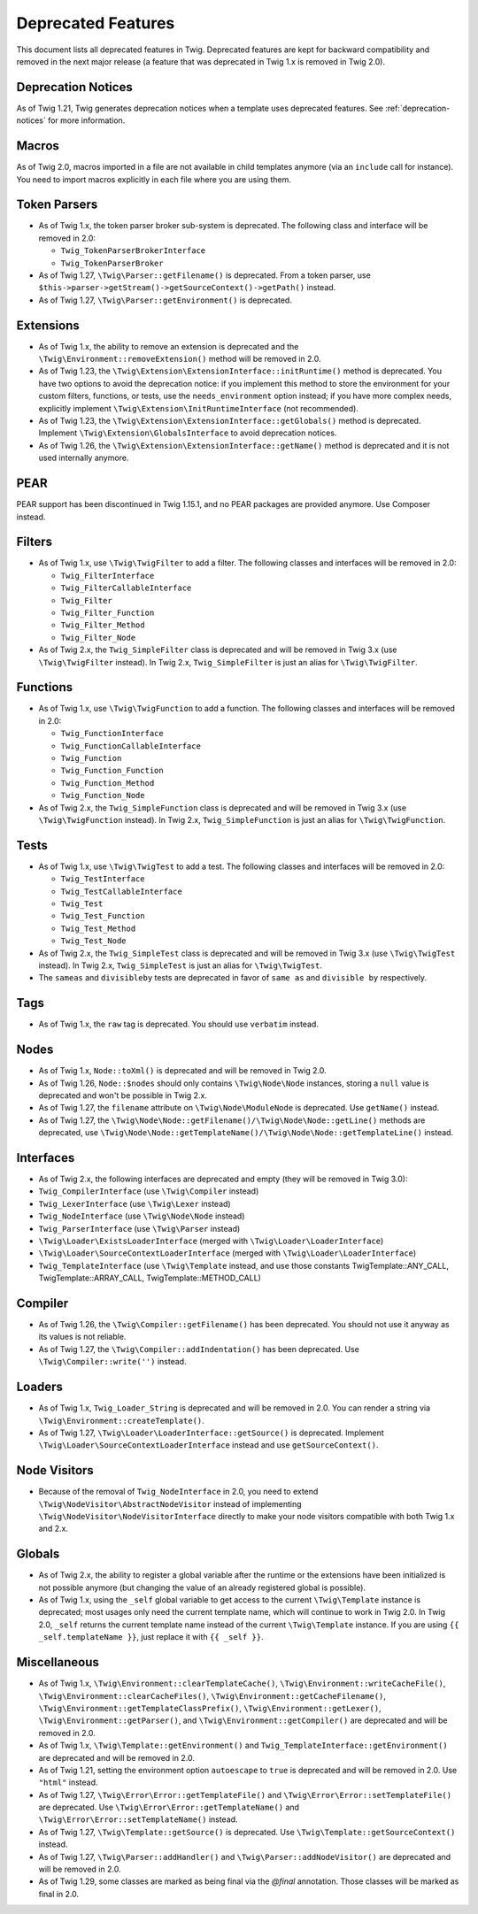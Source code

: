 Deprecated Features
===================

This document lists all deprecated features in Twig. Deprecated features are
kept for backward compatibility and removed in the next major release (a
feature that was deprecated in Twig 1.x is removed in Twig 2.0).

Deprecation Notices
-------------------

As of Twig 1.21, Twig generates deprecation notices when a template uses
deprecated features. See :ref:`deprecation-notices` for more information.

Macros
------

As of Twig 2.0, macros imported in a file are not available in child templates
anymore (via an ``include`` call for instance). You need to import macros
explicitly in each file where you are using them.

Token Parsers
-------------

* As of Twig 1.x, the token parser broker sub-system is deprecated. The
  following class and interface will be removed in 2.0:

  * ``Twig_TokenParserBrokerInterface``
  * ``Twig_TokenParserBroker``

* As of Twig 1.27, ``\Twig\Parser::getFilename()`` is deprecated. From a token
  parser, use ``$this->parser->getStream()->getSourceContext()->getPath()`` instead.

* As of Twig 1.27, ``\Twig\Parser::getEnvironment()`` is deprecated.

Extensions
----------

* As of Twig 1.x, the ability to remove an extension is deprecated and the
  ``\Twig\Environment::removeExtension()`` method will be removed in 2.0.

* As of Twig 1.23, the ``\Twig\Extension\ExtensionInterface::initRuntime()`` method is
  deprecated. You have two options to avoid the deprecation notice: if you
  implement this method to store the environment for your custom filters,
  functions, or tests, use the ``needs_environment`` option instead; if you
  have more complex needs, explicitly implement
  ``\Twig\Extension\InitRuntimeInterface`` (not recommended).

* As of Twig 1.23, the ``\Twig\Extension\ExtensionInterface::getGlobals()`` method is
  deprecated. Implement ``\Twig\Extension\GlobalsInterface`` to avoid
  deprecation notices.

* As of Twig 1.26, the ``\Twig\Extension\ExtensionInterface::getName()`` method is
  deprecated and it is not used internally anymore.

PEAR
----

PEAR support has been discontinued in Twig 1.15.1, and no PEAR packages are
provided anymore. Use Composer instead.

Filters
-------

* As of Twig 1.x, use ``\Twig\TwigFilter`` to add a filter. The following
  classes and interfaces will be removed in 2.0:

  * ``Twig_FilterInterface``
  * ``Twig_FilterCallableInterface``
  * ``Twig_Filter``
  * ``Twig_Filter_Function``
  * ``Twig_Filter_Method``
  * ``Twig_Filter_Node``

* As of Twig 2.x, the ``Twig_SimpleFilter`` class is deprecated and will be
  removed in Twig 3.x (use ``\Twig\TwigFilter`` instead). In Twig 2.x,
  ``Twig_SimpleFilter`` is just an alias for ``\Twig\TwigFilter``.

Functions
---------

* As of Twig 1.x, use ``\Twig\TwigFunction`` to add a function. The following
  classes and interfaces will be removed in 2.0:

  * ``Twig_FunctionInterface``
  * ``Twig_FunctionCallableInterface``
  * ``Twig_Function``
  * ``Twig_Function_Function``
  * ``Twig_Function_Method``
  * ``Twig_Function_Node``

* As of Twig 2.x, the ``Twig_SimpleFunction`` class is deprecated and will be
  removed in Twig 3.x (use ``\Twig\TwigFunction`` instead). In Twig 2.x,
  ``Twig_SimpleFunction`` is just an alias for ``\Twig\TwigFunction``.

Tests
-----

* As of Twig 1.x, use ``\Twig\TwigTest`` to add a test. The following classes
  and interfaces will be removed in 2.0:

  * ``Twig_TestInterface``
  * ``Twig_TestCallableInterface``
  * ``Twig_Test``
  * ``Twig_Test_Function``
  * ``Twig_Test_Method``
  * ``Twig_Test_Node``

* As of Twig 2.x, the ``Twig_SimpleTest`` class is deprecated and will be
  removed in Twig 3.x (use ``\Twig\TwigTest`` instead). In Twig 2.x,
  ``Twig_SimpleTest`` is just an alias for ``\Twig\TwigTest``.

* The ``sameas`` and ``divisibleby`` tests are deprecated in favor of ``same
  as`` and ``divisible by`` respectively.

Tags
----

* As of Twig 1.x, the ``raw`` tag is deprecated. You should use ``verbatim``
  instead.

Nodes
-----

* As of Twig 1.x, ``Node::toXml()`` is deprecated and will be removed in Twig
  2.0.

* As of Twig 1.26, ``Node::$nodes`` should only contains ``\Twig\Node\Node``
  instances, storing a ``null`` value is deprecated and won't be possible in
  Twig 2.x.

* As of Twig 1.27, the ``filename`` attribute on ``\Twig\Node\ModuleNode`` is
  deprecated. Use ``getName()`` instead.

* As of Twig 1.27, the ``\Twig\Node\Node::getFilename()/\Twig\Node\Node::getLine()``
  methods are deprecated, use
  ``\Twig\Node\Node::getTemplateName()/\Twig\Node\Node::getTemplateLine()`` instead.

Interfaces
----------

* As of Twig 2.x, the following interfaces are deprecated and empty (they will
  be removed in Twig 3.0):

* ``Twig_CompilerInterface``     (use ``\Twig\Compiler`` instead)
* ``Twig_LexerInterface``        (use ``\Twig\Lexer`` instead)
* ``Twig_NodeInterface``         (use ``\Twig\Node\Node`` instead)
* ``Twig_ParserInterface``       (use ``\Twig\Parser`` instead)
* ``\Twig\Loader\ExistsLoaderInterface`` (merged with ``\Twig\Loader\LoaderInterface``)
* ``\Twig\Loader\SourceContextLoaderInterface`` (merged with ``\Twig\Loader\LoaderInterface``)
* ``Twig_TemplateInterface``     (use ``\Twig\Template`` instead, and use
  those constants \Twig\Template::ANY_CALL, \Twig\Template::ARRAY_CALL,
  \Twig\Template::METHOD_CALL)

Compiler
--------

* As of Twig 1.26, the ``\Twig\Compiler::getFilename()`` has been deprecated.
  You should not use it anyway as its values is not reliable.

* As of Twig 1.27, the ``\Twig\Compiler::addIndentation()`` has been deprecated.
  Use ``\Twig\Compiler::write('')`` instead.

Loaders
-------

* As of Twig 1.x, ``Twig_Loader_String`` is deprecated and will be removed in
  2.0. You can render a string via ``\Twig\Environment::createTemplate()``.

* As of Twig 1.27, ``\Twig\Loader\LoaderInterface::getSource()`` is deprecated.
  Implement ``\Twig\Loader\SourceContextLoaderInterface`` instead and use
  ``getSourceContext()``.

Node Visitors
-------------

* Because of the removal of ``Twig_NodeInterface`` in 2.0, you need to extend
  ``\Twig\NodeVisitor\AbstractNodeVisitor`` instead of implementing ``\Twig\NodeVisitor\NodeVisitorInterface``
  directly to make your node visitors compatible with both Twig 1.x and 2.x.

Globals
-------

* As of Twig 2.x, the ability to register a global variable after the runtime
  or the extensions have been initialized is not possible anymore (but
  changing the value of an already registered global is possible).

* As of Twig 1.x, using the ``_self`` global variable to get access to the
  current ``\Twig\Template`` instance is deprecated; most usages only need the
  current template name, which will continue to work in Twig 2.0. In Twig 2.0,
  ``_self`` returns the current template name instead of the current
  ``\Twig\Template`` instance. If you are using ``{{ _self.templateName }}``,
  just replace it with ``{{ _self }}``.

Miscellaneous
-------------

* As of Twig 1.x, ``\Twig\Environment::clearTemplateCache()``,
  ``\Twig\Environment::writeCacheFile()``,
  ``\Twig\Environment::clearCacheFiles()``,
  ``\Twig\Environment::getCacheFilename()``,
  ``\Twig\Environment::getTemplateClassPrefix()``,
  ``\Twig\Environment::getLexer()``, ``\Twig\Environment::getParser()``, and
  ``\Twig\Environment::getCompiler()`` are deprecated and will be removed in 2.0.

* As of Twig 1.x, ``\Twig\Template::getEnvironment()`` and
  ``Twig_TemplateInterface::getEnvironment()`` are deprecated and will be
  removed in 2.0.

* As of Twig 1.21, setting the environment option ``autoescape`` to ``true`` is
  deprecated and will be removed in 2.0. Use ``"html"`` instead.

* As of Twig 1.27, ``\Twig\Error\Error::getTemplateFile()`` and
  ``\Twig\Error\Error::setTemplateFile()`` are deprecated. Use
  ``\Twig\Error\Error::getTemplateName()`` and ``\Twig\Error\Error::setTemplateName()``
  instead.

* As of Twig 1.27, ``\Twig\Template::getSource()`` is deprecated. Use
  ``\Twig\Template::getSourceContext()`` instead.

* As of Twig 1.27, ``\Twig\Parser::addHandler()`` and
  ``\Twig\Parser::addNodeVisitor()`` are deprecated and will be removed in 2.0.

* As of Twig 1.29, some classes are marked as being final via the `@final`
  annotation. Those classes will be marked as final in 2.0.
